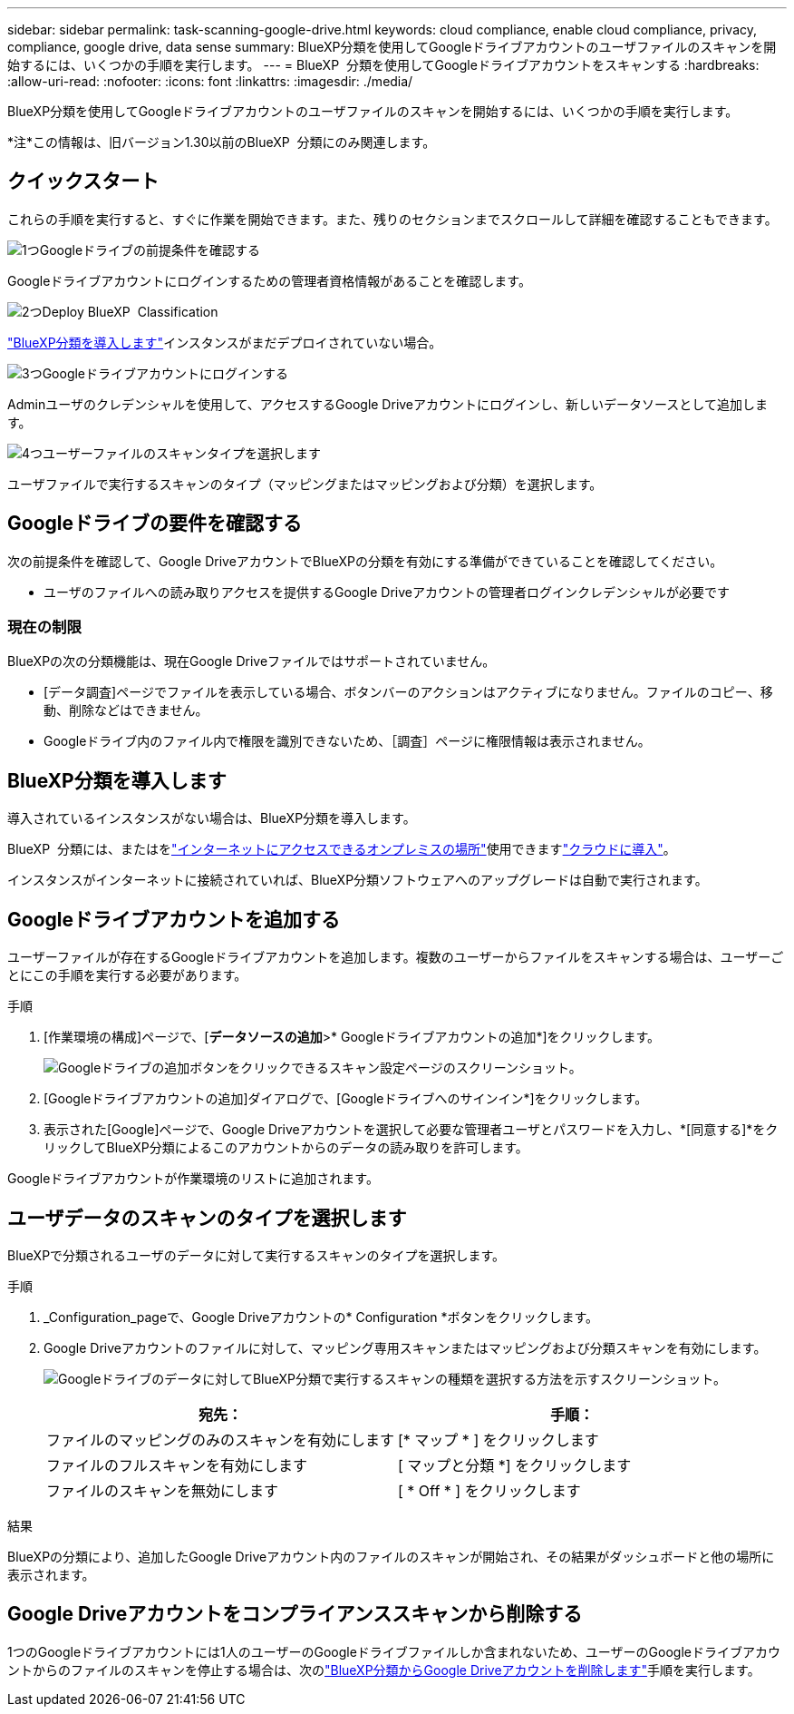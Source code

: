 ---
sidebar: sidebar 
permalink: task-scanning-google-drive.html 
keywords: cloud compliance, enable cloud compliance, privacy, compliance, google drive, data sense 
summary: BlueXP分類を使用してGoogleドライブアカウントのユーザファイルのスキャンを開始するには、いくつかの手順を実行します。 
---
= BlueXP  分類を使用してGoogleドライブアカウントをスキャンする
:hardbreaks:
:allow-uri-read: 
:nofooter: 
:icons: font
:linkattrs: 
:imagesdir: ./media/


[role="lead"]
BlueXP分類を使用してGoogleドライブアカウントのユーザファイルのスキャンを開始するには、いくつかの手順を実行します。

[]
====
*注*この情報は、旧バージョン1.30以前のBlueXP  分類にのみ関連します。

====


== クイックスタート

これらの手順を実行すると、すぐに作業を開始できます。また、残りのセクションまでスクロールして詳細を確認することもできます。

.image:https://raw.githubusercontent.com/NetAppDocs/common/main/media/number-1.png["1つ"]Googleドライブの前提条件を確認する
[role="quick-margin-para"]
Googleドライブアカウントにログインするための管理者資格情報があることを確認します。

.image:https://raw.githubusercontent.com/NetAppDocs/common/main/media/number-2.png["2つ"]Deploy BlueXP  Classification
[role="quick-margin-para"]
link:task-deploy-cloud-compliance.html["BlueXP分類を導入します"^]インスタンスがまだデプロイされていない場合。

.image:https://raw.githubusercontent.com/NetAppDocs/common/main/media/number-3.png["3つ"]Googleドライブアカウントにログインする
[role="quick-margin-para"]
Adminユーザのクレデンシャルを使用して、アクセスするGoogle Driveアカウントにログインし、新しいデータソースとして追加します。

.image:https://raw.githubusercontent.com/NetAppDocs/common/main/media/number-4.png["4つ"]ユーザーファイルのスキャンタイプを選択します
[role="quick-margin-para"]
ユーザファイルで実行するスキャンのタイプ（マッピングまたはマッピングおよび分類）を選択します。



== Googleドライブの要件を確認する

次の前提条件を確認して、Google DriveアカウントでBlueXPの分類を有効にする準備ができていることを確認してください。

* ユーザのファイルへの読み取りアクセスを提供するGoogle Driveアカウントの管理者ログインクレデンシャルが必要です




=== 現在の制限

BlueXPの次の分類機能は、現在Google Driveファイルではサポートされていません。

* [データ調査]ページでファイルを表示している場合、ボタンバーのアクションはアクティブになりません。ファイルのコピー、移動、削除などはできません。
* Googleドライブ内のファイル内で権限を識別できないため、［調査］ページに権限情報は表示されません。




== BlueXP分類を導入します

導入されているインスタンスがない場合は、BlueXP分類を導入します。

BlueXP  分類には、またはをlink:task-deploy-compliance-onprem.html["インターネットにアクセスできるオンプレミスの場所"^]使用できますlink:task-deploy-cloud-compliance.html["クラウドに導入"^]。

インスタンスがインターネットに接続されていれば、BlueXP分類ソフトウェアへのアップグレードは自動で実行されます。



== Googleドライブアカウントを追加する

ユーザーファイルが存在するGoogleドライブアカウントを追加します。複数のユーザーからファイルをスキャンする場合は、ユーザーごとにこの手順を実行する必要があります。

.手順
. [作業環境の構成]ページで、[*データソースの追加*>* Googleドライブアカウントの追加*]をクリックします。
+
image:screenshot_compliance_add_google_drive_button.png["Googleドライブの追加ボタンをクリックできるスキャン設定ページのスクリーンショット。"]

. [Googleドライブアカウントの追加]ダイアログで、[Googleドライブへのサインイン*]をクリックします。
. 表示された[Google]ページで、Google Driveアカウントを選択して必要な管理者ユーザとパスワードを入力し、*[同意する]*をクリックしてBlueXP分類によるこのアカウントからのデータの読み取りを許可します。


Googleドライブアカウントが作業環境のリストに追加されます。



== ユーザデータのスキャンのタイプを選択します

BlueXPで分類されるユーザのデータに対して実行するスキャンのタイプを選択します。

.手順
. _Configuration_pageで、Google Driveアカウントの* Configuration *ボタンをクリックします。


. Google Driveアカウントのファイルに対して、マッピング専用スキャンまたはマッピングおよび分類スキャンを有効にします。
+
image:screenshot_compliance_google_drive_select_scan.png["Googleドライブのデータに対してBlueXP分類で実行するスキャンの種類を選択する方法を示すスクリーンショット。"]

+
[cols="45,45"]
|===
| 宛先： | 手順： 


| ファイルのマッピングのみのスキャンを有効にします | [* マップ * ] をクリックします 


| ファイルのフルスキャンを有効にします | [ マップと分類 *] をクリックします 


| ファイルのスキャンを無効にします | [ * Off * ] をクリックします 
|===


.結果
BlueXPの分類により、追加したGoogle Driveアカウント内のファイルのスキャンが開始され、その結果がダッシュボードと他の場所に表示されます。



== Google Driveアカウントをコンプライアンススキャンから削除する

1つのGoogleドライブアカウントには1人のユーザーのGoogleドライブファイルしか含まれないため、ユーザーのGoogleドライブアカウントからのファイルのスキャンを停止する場合は、次のlink:task-managing-compliance.html["BlueXP分類からGoogle Driveアカウントを削除します"]手順を実行します。
